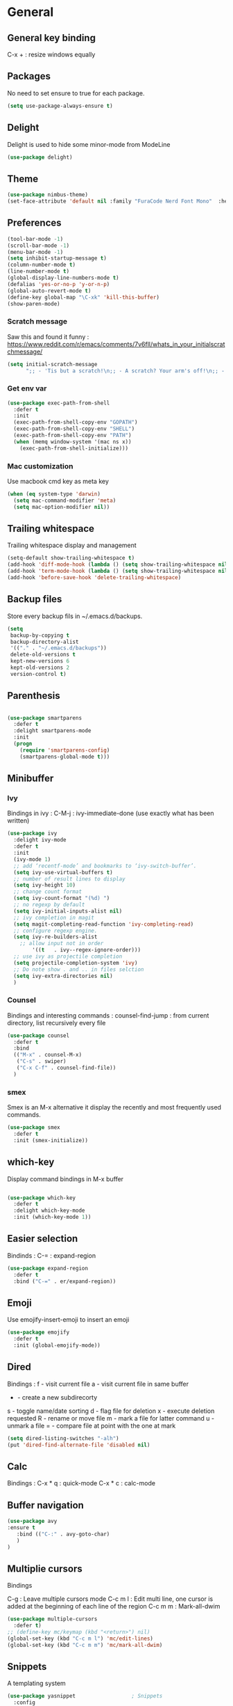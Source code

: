 
* General
** General key binding
C-x + : resize windows equally
** Packages
No need to set ensure to true for each package.
#+BEGIN_SRC emacs-lisp
(setq use-package-always-ensure t)
#+END_SRC
** Delight
Delight is used to hide some minor-mode from ModeLine
#+BEGIN_SRC emacs-lisp
(use-package delight)
#+END_SRC
** Theme

#+begin_src emacs-lisp
  (use-package nimbus-theme)
  (set-face-attribute 'default nil :family "FuraCode Nerd Font Mono"  :height 140)
#+end_src

** Preferences
#+begin_src emacs-lisp
  (tool-bar-mode -1)
  (scroll-bar-mode -1)
  (menu-bar-mode -1)
  (setq inhibit-startup-message t)
  (column-number-mode t)
  (line-number-mode t)
  (global-display-line-numbers-mode t)
  (defalias 'yes-or-no-p 'y-or-n-p)
  (global-auto-revert-mode t)
  (define-key global-map "\C-xk" 'kill-this-buffer)
  (show-paren-mode)
#+end_src

*** Scratch message
Saw this and found it funny :
https://www.reddit.com/r/emacs/comments/7v6fll/whats_in_your_initialscratchmessage/
#+begin_src emacs-lisp
(setq initial-scratch-message
      ";; - 'Tis but a scratch!\n;; - A scratch? Your arm's off!\n;; - No, it isn't!\n\n")
#+end_src

*** Get env var
#+begin_src emacs-lisp
(use-package exec-path-from-shell
  :defer t
  :init
  (exec-path-from-shell-copy-env "GOPATH")
  (exec-path-from-shell-copy-env "SHELL")
  (exec-path-from-shell-copy-env "PATH")
  (when (memq window-system '(mac ns x))
    (exec-path-from-shell-initialize)))
#+end_src

*** Mac customization
Use macbook cmd key as meta key
#+begin_src emacs-lisp
(when (eq system-type 'darwin)
  (setq mac-command-modifier 'meta)
  (setq mac-option-modifier nil))
#+end_src

** Trailing whitespace
Trailing whitespace display and management
#+begin_src emacs-lisp
(setq-default show-trailing-whitespace t)
(add-hook 'diff-mode-hook (lambda () (setq show-trailing-whitespace nil)))
(add-hook 'term-mode-hook (lambda () (setq show-trailing-whitespace nil)))
(add-hook 'before-save-hook 'delete-trailing-whitespace)
#+end_src

** Backup files
Store every backup fils in ~/.emacs.d/backups.
#+begin_src emacs-lisp
(setq
 backup-by-copying t
 backup-directory-alist
 '(("." . "~/.emacs.d/backups"))
 delete-old-versions t
 kept-new-versions 6
 kept-old-versions 2
 version-control t)
#+end_src

** Parenthesis
#+begin_src emacs-lisp

(use-package smartparens
  :defer t
  :delight smartparens-mode
  :init
  (progn
    (require 'smartparens-config)
    (smartparens-global-mode t)))

#+end_src

** Minibuffer
*** Ivy
Bindings in ivy :
C-M-j : ivy-immediate-done (use exactly what has been written)
#+begin_src emacs-lisp
(use-package ivy
  :delight ivy-mode
  :defer t
  :init
  (ivy-mode 1)
  ;; add ‘recentf-mode’ and bookmarks to ‘ivy-switch-buffer’.
  (setq ivy-use-virtual-buffers t)
  ;; number of result lines to display
  (setq ivy-height 10)
  ;; change count format
  (setq ivy-count-format "(%d) ")
  ;; no regexp by default
  (setq ivy-initial-inputs-alist nil)
  ;; ivy completion in magit
  (setq magit-completing-read-function 'ivy-completing-read)
  ;; configure regexp engine.
  (setq ivy-re-builders-alist
	;; allow input not in order
        '((t   . ivy--regex-ignore-order)))
  ;; use ivy as projectile completion
  (setq projectile-completion-system 'ivy)
  ;; Do note show . and .. in files selction
  (setq ivy-extra-directories nil)
  )
#+end_src

*** Counsel
Bindings and interesting commands :
counsel-find-jump : from current directory, list recursively every file

#+begin_src emacs-lisp
(use-package counsel
  :defer t
  :bind
  (("M-x" . counsel-M-x)
   ("C-s" . swiper)
   ("C-x C-f" . counsel-find-file))
  )
#+end_src

*** smex
Smex is an M-x alternative it display the recently and most frequently used commands.
#+begin_src emacs-lisp
(use-package smex
  :defer t
  :init (smex-initialize))
#+end_src

** which-key
Display command bindings in M-x buffer
#+begin_src emacs-lisp

(use-package which-key
  :defer t
  :delight which-key-mode
  :init (which-key-mode 1))

#+end_src
** Easier selection

Bindinds :
C-= : expand-region

#+BEGIN_SRC emacs-lisp
  (use-package expand-region
    :defer t
    :bind ("C-=" . er/expand-region))
#+END_SRC

** Emoji

Use emojify-insert-emoji to insert an emoji

#+begin_src emacs-lisp
(use-package emojify
  :defer t
  :init (global-emojify-mode))
#+end_src

** Dired
Bindings :
f - visit current file
a - visit current file in same buffer
+ - create a new subdirecorty
s - toggle name/date sorting
d - flag file for deletion
x - execute deletion requested
R - rename or move file
m - mark a file for latter command
u - unmark a file
= - compare file at point with the one at mark

#+begin_src emacs-lisp
(setq dired-listing-switches "-alh")
(put 'dired-find-alternate-file 'disabled nil)
#+end_src

** Calc
Bindings :
C-x * q : quick-mode
C-x * c : calc-mode

** Buffer navigation

#+begin_src emacs-lisp
  (use-package avy
  :ensure t
     :bind (("C-:" . avy-goto-char)
     )
  )
#+end_src

** Multiplie cursors
Bindings

C-g : Leave multiple cursors mode
C-c m l : Edit multi line, one cursor is added at the beginning of each line of the region
C-c m m : Mark-all-dwim

#+begin_src emacs-lisp
  (use-package multiple-cursors
    :defer t)
  ;; (define-key mc/keymap (kbd "<return>") nil)
  (global-set-key (kbd "C-c m l") 'mc/edit-lines)
  (global-set-key (kbd "C-c m m") 'mc/mark-all-dwim)
#+end_src

** Snippets
A templating system

#+begin_src emacs-lisp
  (use-package yasnippet                  ; Snippets
    :config
    (yas-reload-all)
    (yas-global-mode)
  )

  (use-package yasnippet-snippets         ; Collection of snippets
    :ensure t)
#+end_src
* Coding
** Project management
Bindings :
C-p p p : projectile-switch-project
C-x f or C-p p f : projectile-find-file
C-p s g : grep in project

#+begin_src emacs-lisp
;; projectile
(use-package projectile
  :delight projectile-mode
  :defer t
  :init
  (projectile-mode)
  (setq projectile-use-git-grep t)
  :bind ("C-x f" . projectile-find-file))
(define-key projectile-mode-map (kbd "C-c p") 'projectile-command-map)
#+end_src

Use projectile to group buffer per project in the iBuffer view.
#+begin_src emacs-lisp
(use-package ibuffer-projectile
  :bind ("C-x C-b" . ibuffer)
  :defer t
  :init
 (add-hook 'ibuffer-hook
    (lambda ()
      (ibuffer-projectile-set-filter-groups)
      (unless (eq ibuffer-sorting-mode 'alphabetic)
        (ibuffer-do-sort-by-alphabetic)))))
#+end_src

** Indent
#+begin_src emacs-lisp
(setq      tab-width 4
      indent-tabs-mode t)
#+end_src

** Git
#+begin_src emacs-lisp
(use-package magit
  :defer t
  :init
  (global-set-key (kbd "C-x g") 'magit-status)
  (setq magit-completing-read-function 'ivy-completing-read)
  )
#+end_src

Highlight uncommitted changes

#+BEGIN_SRC emacs-lisp
  (use-package git-gutter
    :defer t
    :init
    (global-git-gutter-mode t)
    (add-to-list 'git-gutter:update-hooks 'focus-in-hook)
    :delight git-gutter-mode)
#+END_SRC

** Python
Usefull bindings:
 M-. Go to definition
 M-* Go back to the last place M-. was used
 C-c C-n : elpy-flymake-next-error
 C-c C-p : elpy-flymake-previous-error

Use M-x elpy-config to check required binaries
#+begin_src emacs-lisp
  (use-package elpy
     :defer t
     :delight elpy-mode
     :init
     (elpy-enable))
#+end_src

** C
#+begin_src emacs-lisp
(setq c-default-style "linux"
      c-basic-offset 4)
#+end_src

** Yaml
#+begin_src emacs-lisp

(use-package yaml-mode
  :defer t
  )

#+end_src
** markdown
C-c C-c l : live preview mode

#+begin_src emacs-lisp

(use-package markdown-mode
  :defer t
  )

#+end_src

** ansible
#+begin_src emacs-lisp

(use-package ansible
  :defer t
  :init
  (add-hook 'yaml-mode-hook '(lambda () (ansible 1)))
  )

#+end_src

** dockerfile
#+begin_src emacs-lisp

(use-package dockerfile-mode
  :defer t
  :init
  (add-to-list 'auto-mode-alist '("Dockerfile\\'" . dockerfile-mode))
  )

#+end_src

** terraform
#+begin_src emacs-lisp
(use-package terraform-mode
  :defer t
  :mode "\\.tf$"
  :init
  (add-hook 'terraform-mode-hook #'terraform-format-on-save-mode))
#+end_src

** Shell
Shellcheck is a shell script analysis tool.

#+begin_src emacs-lisp
(use-package flymake-shellcheck
  :defer t
  :init
  (add-hook 'sh-mode-hook 'flymake-shellcheck-load)
  (add-hook 'sh-mode-hook 'flymake-mode))
#+end_src

** Web
*** Javascript

#+begin_src emacs-lisp
  (use-package js2-mode
    :defer t
    :mode (("\\.js$" . js2-mode)
  ))
#+end_src

React mode
#+begin_src emacs-lisp
  (use-package rjsx-mode
    :defer t
    :mode (("\\.jsx$'" . rjsx-mode)))
#+end_src

Code navigation

#+begin_src emacs-lisp
  (use-package xref-js2
    :init

    (add-hook
           'js2-mode-hook
           (lambda ()
	   (define-key js2-mode-map (kbd "M-.") nil)
             (add-hook 'xref-backend-functions #'xref-js2-xref-backend nil t)))
    :defer t
  )
#+end_src

Formatting

#+begin_src emacs-lisp
(use-package prettier-js
    :init
        (add-hook 'js2-mode-hook 'prettier-js-mode)
        (add-hook 'rjsx-mode-hook 'prettier-js-mode)
        (add-hook 'web-mode-hook 'prettier-js-mode)
)
#+end_src


** Latex
Bindings :
C-c C-t C-p : toggle pdf mode
C-c C-v : view document
C-c C-c : master command
C-c C-a : run all
#+begin_src emacs-lisp
(use-package tex
  :ensure auctex
  :init
    (setq TeX-auto-save t)
    (setq TeX-parse-self t)
    (setq TeX-view-evince-keep-focus t)
    (add-hook 'LaTeX-mode-hook 'flymake-mode))
#+end_src

** Compilation
#+begin_src emacs-lisp
  (use-package ansi-color
    :defer t
    :init
    (defun colorize-compilation-buffer ()
      (when (eq major-mode 'compilation-mode)
      (ansi-color-apply-on-region compilation-filter-start (point-max))))
    (add-hook 'compilation-filter-hook 'colorize-compilation-buffer))
#+end_src
* Org
** General
Global bindings :
C-c a org-agenda

In org-mode :
C-c C-c on an Headline to add tag
C-c C-t to toggle TODO
C-c C-s to add a scheduled date
C-c C-d to add a deadline
C-c .   add a timestamp
C-c !   add an inactive timestamp that will not cause an agenda entry
C-u C-u TAB switching back to startup visibility

In org-agenda :
f Next time span
b Previous time span
. Go to today
k capture
l Toggle logbook mode (ex: Display Done tasks)
} or ] Display inactive timestamp
S-right/left Folowwing/preceding TODO state

About dates :
#+begin_src
<YYYY-MM-DD> is a timestamp, hit C-c C-c to normalize it
[YYYY-MM-DD] is an inactive timestamp
Repeater can be added to the timestamp ex: <YYYY-MM-DD +1w> everyweek
++ and .+ are special repeater to use when the next occurence depends on when the previous occurence is switched to DONE
#+end_src

Tables with org-mode
C-c | : Create new table
Tab : Next cell
S-Tab | Previous cell
M-S down : new row
M-S right : new column
M-S up : delete row

#+begin_src emacs-lisp
  (use-package org
    :mode (("\\.org$" . org-mode))
    :defer t
    :init
    (setq org-log-done t)
    (setq ord-directory (expand-file-name "~/org/"))
    (setq org-agenda-files (list org-directory))
    :bind
    ("C-c a" . org-agenda)
    )
#+end_src

#+begin_src emacs-lisp
  (setq org-todo-keywords
	(quote ((sequence "TODO(t!)" "NEXT(n)" "|" "DONE(d!)")
		(sequence "WAITING(w@/!)" "HOLD(h@/!)" "|" "CANCELLED(c@/!)" "PHONE" "MEETING"))))
  (setq org-todo-keyword-faces
	(quote (("TODO" :foreground "red" :weight bold)
		("NEXT" :foreground "blue" :weight bold)
		("DONE" :foreground "forest green" :weight bold)
		("WAITING" :foreground "orange" :weight bold)
		("HOLD" :foreground "magenta" :weight bold)
		("CANCELLED" :foreground "forest green" :weight bold)
		("MEETING" :foreground "forest green" :weight bold)
		("PHONE" :foreground "forest green" :weight bold))))
#+end_src

An task cannot be DONE if a subtask is not DONE :

#+begin_src emacs-lisp
(setq org-enforce-todo-dependencies t)
#+end_src

NEXT keywords are for tasks and not projects.
Auto convert NEXT state to TODO when a subtask state is added.
[[http://doc.norang.ca/org-mode.html#NextTasks][source]]

#+begin_src emacs-lisp
(defun bh/mark-next-parent-tasks-todo ()
  "Visit each parent task and change NEXT states to TODO"
  (let ((mystate (or (and (fboundp 'org-state)
                          state)
                     (nth 2 (org-heading-components)))))
    (when mystate
      (save-excursion
        (while (org-up-heading-safe)
          (when (member (nth 2 (org-heading-components)) (list "NEXT"))
            (org-todo "TODO")))))))

(add-hook 'org-after-todo-state-change-hook 'bh/mark-next-parent-tasks-todo 'append)
#+end_src

Add log state into a drawer

#+begin_src emacs-lisp
(setq org-log-into-drawer t)
(setq org-log-state-notes-insert-after-drawers nil)
#+end_src

** Org-refile
Because of ivy completion, we need to change refile complete behaviour.

From [[https://blog.aaronbieber.com/2017/03/19/organizing-notes-with-refile.html][Aaron Bieber's blog]]
#+begin_quote
... the default behavior for Refile is to allow you to do a step-by-step completion of this path, but if you’re using Helm, Helm is overriding the completing read to make it into a narrowing list (that we have all come to love).

So what you need to do is tell Org that you don’t want to complete in steps; you want Org to generate all of the possible completions and present them at once.
#+end_quote

Bindings :
C-c C-w : org-refile

#+begin_src emacs-lisp
  (setq org-refile-use-outline-path 'file)
  (setq org-outline-path-complete-in-steps nil)
  (setq org-refile-allow-creating-parent-nodes 'confirm)
  (setq org-refile-targets '(("next.org" :level . 0)
                             ("someday.org" :level . 0)
                             ("tickler.org" :level . 0)
                             ("reading.org" :level . 1)
                             ("reference.org" :level . 1)
                             ("projects.org" :maxlevel . 1)))

#+end_src

Auto-save after org-refile
From [[https://emacs.stackexchange.com/questions/26923/org-mode-getting-errors-when-auto-saving-after-refiling/29180][stackexchange]]
#+begin_src emacs-lisp
  (defun my-org-refile (&optional goto default-buffer rfloc msg) (interactive "P") "Doc-string."
    (org-refile goto default-buffer rfloc msg)
    (org-save-all-org-buffers))

(add-hook 'org-mode-hook
          (lambda () (local-set-key (kbd "C-c C-w") #'my-org-refile)))

#+end_src

** Org-archive

Bindings :
C-c C-x C-s or short C-c $ : org-archive-subtree

#+begin_src emacs-lisp
(setq org-archive-location "~/org/journal.org::datetree/")
  (defun my-org-archive-subtree (&optional find-done) (interactive "P") "Doc-string."
    (org-archive-subtree find-done)
    (org-save-all-org-buffers))

(add-hook 'org-mode-hook
          (lambda () (local-set-key (kbd "C-c C-x C-s") #'my-org-archive-subtree)))
#+end_src

** Org-babel

Highlight source-blocks

#+begin_src emacs-lisp
(setq org-src-fontify-natively t)
#+end_src

** Org-capture

#+begin_src emacs-lisp
(setq org-default-notes-file (concat org-directory "/notes.org"))
(define-key global-map "\C-cc" 'org-capture)
(setq org-capture-templates
 '(("i" "Inbox" entry (file "~/org/inbox.org")
        "* %?" :empty-lines 1)
   ("l" "Log" entry (file+datetree "~/org/journal.org")
        "* %?\nADDED: %U" :empty-lines 1)
  ))
#+end_src

* Misc
** flyspell
Spell checking in Emacs.

Bindings:
C-M-i : auto correct word
#+begin_src emacs-lisp
(use-package flyspell
  :defer t
  :delight flyspell-mode
  :init
  (progn
    (add-hook 'prog-mode-hook 'flyspell-prog-mode)
    (add-hook 'text-mode-hook 'flyspell-mode)
    (add-hook 'org-mode-hook 'flyspell-mode)
    )
  :config
  ;; Sets flyspell correction to use two-finger mouse click
  (define-key flyspell-mouse-map [down-mouse-3] #'flyspell-correct-word)
  )
#+end_src
** Tramp
Tramp is used to edit remote files

Exemples :
/ssh:user@host:/home/user/file
/sudo::/etc/fstab
/ssh:user@host|sudo::/home/user/file

#+begin_src emacs-lisp

(use-package tramp
  :defer t
  :init
  (setq tramp-default-method "ssh")
  )

#+end_src

* Work in progress
** REST client
https://github.com/pashky/restclient.el
#+BEGIN_SRC emacs-lisp
  (use-package restclient
    :mode "\\.http$"
    :defer t)
#+END_SRC

** Google this
Bindings to launch google searches. All functions are bound under C-c /
#+BEGIN_SRC emacs-lisp
  (use-package google-this
    :delight google-this-mode
    :defer t
    :init
    (google-this-mode))
#+END_SRC

** Completion

#+begin_src emacs-lisp

(use-package company
  :defer t
  :config
    (setq company-idle-delay 0)
    (setq company-minimum-prefix-length 3)
    (global-company-mode t))

#+end_src

* To try
** org-reveal
** org-super-agenda or org-ql
** Git forges
https://emacsair.me/2018/12/19/forge-0.1/
** Use :ensure-system-package from use-package

* Auto update
Periodically update package, default interval is 7 days.
#+begin_src emacs-lisp
(use-package auto-package-update
  :config
  (setq auto-package-update-delete-old-versions t)
  (setq auto-package-update-hide-results t)
  (auto-package-update-maybe))
#+end_src
* Credits
Thanks to these persons for sharing their configuration :
 - [[http://pages.sachachua.com/.emacs.d/Sacha.html][Sacha Chua]]
 - [[https://github.com/jamiecollinson/dotfiles/blob/master/config.org/][Jamie Collinson]]
 - [[https://github.com/angrybacon/dotemacs][Mathieu Marques]]
 - [[http://www.bartuka.com/pages-output/personal-emacs-configuration/][Bartuka]]
 - [[http://doc.norang.ca/org-mode.html][Bernt Hansen]]
 - [[https://github.com/jethrokuan/.emacs.d/blob/master/config.org][Jethro Kuan]]
